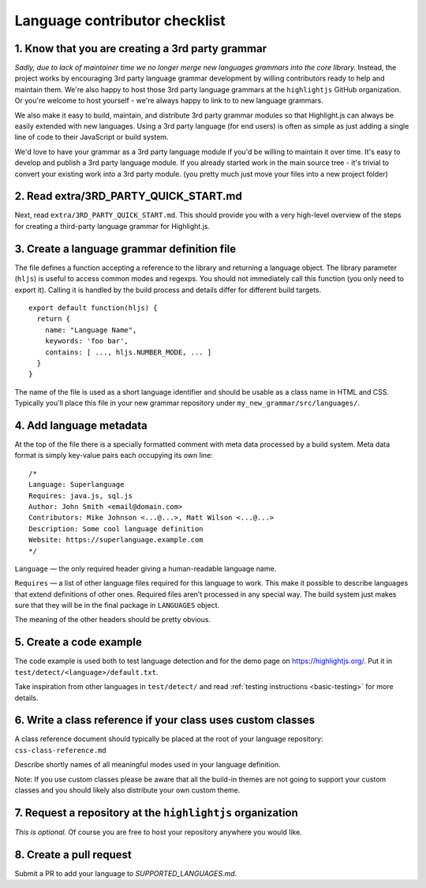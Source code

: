 Language contributor checklist
==============================

1. Know that you are creating a 3rd party grammar
-------------------------------------------------

*Sadly, due to lack of maintainer time we no longer merge new languages grammars
into the core library.* Instead, the project works by encouraging 3rd party
language grammar development by willing contributors ready to help and maintain
them. We're also happy to host those 3rd party language grammars at the
``highlightjs`` GitHub organization. Or you're welcome to host yourself - we're
always happy to link to to new language grammars.

We also make it easy to build, maintain, and distribute 3rd party grammar
modules so that Highlight.js can always be easily extended with new languages.
Using a 3rd party language (for end users) is often as simple as just adding a
single line of code to their JavaScript or build system.

We'd love to have your grammar as a 3rd party language module if you'd be
willing to maintain it over time.  It's easy to develop and publish a 3rd party
language module.  If you already started work in the main source tree - it's
trivial to convert your existing work into a 3rd party module. (you pretty much
just move your files into a new project folder)


2. Read extra/3RD_PARTY_QUICK_START.md
--------------------------------------

Next, read ``extra/3RD_PARTY_QUICK_START.md``.  This should provide you with a
very high-level overview of the steps for creating a third-party language
grammar for Highlight.js.


3. Create a language grammar definition file
--------------------------------------------

The file defines a function accepting a reference to the library and returning a language object.
The library parameter (``hljs``) is useful to access common modes and regexps. You should not
immediately call this function (you only need to export it). Calling it is handled by the build
process and details differ for different build targets.

::

  export default function(hljs) {
    return {
      name: "Language Name",
      keywords: 'foo bar',
      contains: [ ..., hljs.NUMBER_MODE, ... ]
    }
  }

The name of the file is used as a short language identifier and should be usable
as a class name in HTML and CSS.  Typically you'll place this file in your
new grammar repository under ``my_new_grammar/src/languages/``.


4. Add language metadata
----------------------------

At the top of the file there is a specially formatted comment with meta data processed by a build system.
Meta data format is simply key-value pairs each occupying its own line:

::

  /*
  Language: Superlanguage
  Requires: java.js, sql.js
  Author: John Smith <email@domain.com>
  Contributors: Mike Johnson <...@...>, Matt Wilson <...@...>
  Description: Some cool language definition
  Website: https://superlanguage.example.com
  */

``Language`` — the only required header giving a human-readable language name.

``Requires`` — a list of other language files required for this language to work.
This make it possible to describe languages that extend definitions of other ones.
Required files aren't processed in any special way.
The build system just makes sure that they will be in the final package in
``LANGUAGES`` object.

The meaning of the other headers should be pretty obvious.


5. Create a code example
------------------------

The code example is used both to test language detection and for the demo page
on https://highlightjs.org/. Put it in ``test/detect/<language>/default.txt``.

Take inspiration from other languages in ``test/detect/`` and read
:ref:`testing instructions <basic-testing>` for more details.


6. Write a class reference if your class uses custom classes
------------------------------------------------------------

A class reference document should typically be placed at the root of your
language repository: ``css-class-reference.md``

Describe shortly names of all meaningful modes used in your language definition.

Note: If you use custom classes please be aware that all the build-in themes
are not going to support your custom classes and you should likely also
distribute your own custom theme.


7. Request a repository at the ``highlightjs`` organization
-----------------------------------------------------------

*This is optional.*  Of course you are free to host your repository anywhere
you would like.


8. Create a pull request
------------------------

Submit a PR to add your language to `SUPPORTED_LANGUAGES.md`.
